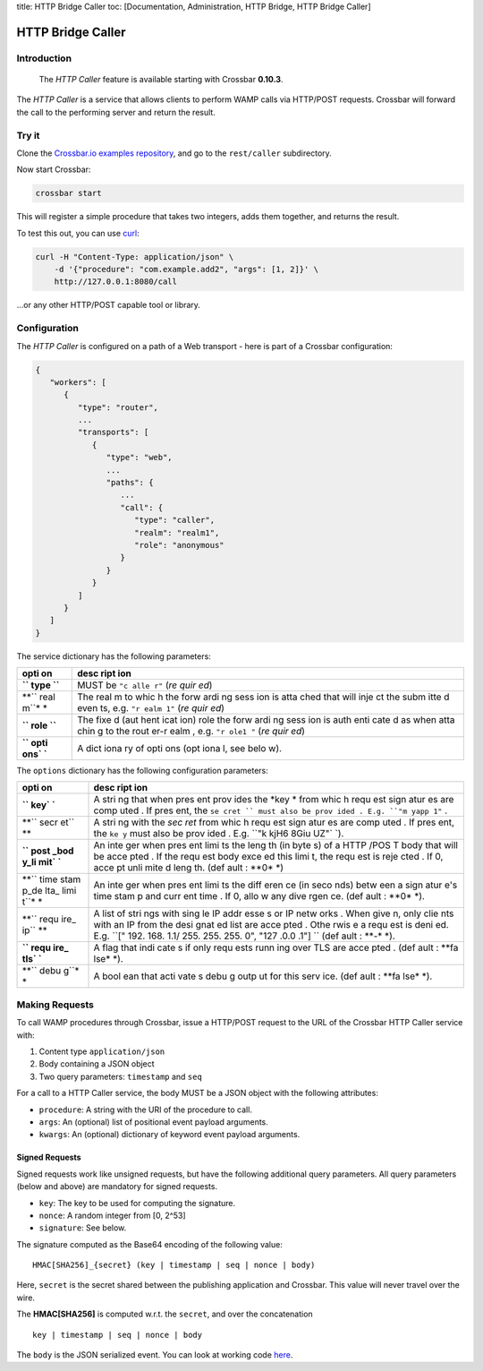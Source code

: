 title: HTTP Bridge Caller toc: [Documentation, Administration, HTTP
Bridge, HTTP Bridge Caller]

HTTP Bridge Caller
==================

Introduction
------------

    The *HTTP Caller* feature is available starting with Crossbar
    **0.10.3**.

The *HTTP Caller* is a service that allows clients to perform WAMP calls
via HTTP/POST requests. Crossbar will forward the call to the performing
server and return the result.

Try it
------

Clone the `Crossbar.io examples
repository <https://github.com/crossbario/crossbarexamples>`__, and go
to the ``rest/caller`` subdirectory.

Now start Crossbar:

.. code:: console

    crossbar start

This will register a simple procedure that takes two integers, adds them
together, and returns the result.

To test this out, you can use `curl <http://curl.haxx.se/>`__:

.. code:: console

    curl -H "Content-Type: application/json" \
        -d '{"procedure": "com.example.add2", "args": [1, 2]}' \
        http://127.0.0.1:8080/call

...or any other HTTP/POST capable tool or library.

Configuration
-------------

The *HTTP Caller* is configured on a path of a Web transport - here is
part of a Crossbar configuration:

.. code:: javascript

    {
       "workers": [
          {
             "type": "router",
             ...
             "transports": [
                {
                   "type": "web",
                   ...
                   "paths": {
                      ...
                      "call": {
                         "type": "caller",
                         "realm": "realm1",
                         "role": "anonymous"
                      }
                   }
                }
             ]
          }
       ]
    }

The service dictionary has the following parameters:

+------+------+
| opti | desc |
| on   | ript |
|      | ion  |
+======+======+
| **`` | MUST |
| type | be   |
| ``** | ``"c |
|      | alle |
|      | r"`` |
|      | (*re |
|      | quir |
|      | ed*) |
+------+------+
| **`` | The  |
| real | real |
| m``* | m    |
| *    | to   |
|      | whic |
|      | h    |
|      | the  |
|      | forw |
|      | ardi |
|      | ng   |
|      | sess |
|      | ion  |
|      | is   |
|      | atta |
|      | ched |
|      | that |
|      | will |
|      | inje |
|      | ct   |
|      | the  |
|      | subm |
|      | itte |
|      | d    |
|      | even |
|      | ts,  |
|      | e.g. |
|      | ``"r |
|      | ealm |
|      | 1"`` |
|      | (*re |
|      | quir |
|      | ed*) |
+------+------+
| **`` | The  |
| role | fixe |
| ``** | d    |
|      | (aut |
|      | hent |
|      | icat |
|      | ion) |
|      | role |
|      | the  |
|      | forw |
|      | ardi |
|      | ng   |
|      | sess |
|      | ion  |
|      | is   |
|      | auth |
|      | enti |
|      | cate |
|      | d    |
|      | as   |
|      | when |
|      | atta |
|      | chin |
|      | g    |
|      | to   |
|      | the  |
|      | rout |
|      | er-r |
|      | ealm |
|      | ,    |
|      | e.g. |
|      | ``"r |
|      | ole1 |
|      | "``  |
|      | (*re |
|      | quir |
|      | ed*) |
+------+------+
| **`` | A    |
| opti | dict |
| ons` | iona |
| `**  | ry   |
|      | of   |
|      | opti |
|      | ons  |
|      | (opt |
|      | iona |
|      | l,   |
|      | see  |
|      | belo |
|      | w).  |
+------+------+

The ``options`` dictionary has the following configuration parameters:

+------+------+
| opti | desc |
| on   | ript |
|      | ion  |
+======+======+
| **`` | A    |
| key` | stri |
| `**  | ng   |
|      | that |
|      | when |
|      | pres |
|      | ent  |
|      | prov |
|      | ides |
|      | the  |
|      | *key |
|      | *    |
|      | from |
|      | whic |
|      | h    |
|      | requ |
|      | est  |
|      | sign |
|      | atur |
|      | es   |
|      | are  |
|      | comp |
|      | uted |
|      | .    |
|      | If   |
|      | pres |
|      | ent, |
|      | the  |
|      | ``se |
|      | cret |
|      | ``   |
|      | must |
|      | also |
|      | be   |
|      | prov |
|      | ided |
|      | .    |
|      | E.g. |
|      | ``"m |
|      | yapp |
|      | 1"`` |
|      | .    |
+------+------+
| **`` | A    |
| secr | stri |
| et`` | ng   |
| **   | with |
|      | the  |
|      | *sec |
|      | ret* |
|      | from |
|      | whic |
|      | h    |
|      | requ |
|      | est  |
|      | sign |
|      | atur |
|      | es   |
|      | are  |
|      | comp |
|      | uted |
|      | .    |
|      | If   |
|      | pres |
|      | ent, |
|      | the  |
|      | ``ke |
|      | y``  |
|      | must |
|      | also |
|      | be   |
|      | prov |
|      | ided |
|      | .    |
|      | E.g. |
|      | ``"k |
|      | kjH6 |
|      | 8Giu |
|      | UZ"` |
|      | `).  |
+------+------+
| **`` | An   |
| post | inte |
| _bod | ger  |
| y_li | when |
| mit` | pres |
| `**  | ent  |
|      | limi |
|      | ts   |
|      | the  |
|      | leng |
|      | th   |
|      | (in  |
|      | byte |
|      | s)   |
|      | of a |
|      | HTTP |
|      | /POS |
|      | T    |
|      | body |
|      | that |
|      | will |
|      | be   |
|      | acce |
|      | pted |
|      | .    |
|      | If   |
|      | the  |
|      | requ |
|      | est  |
|      | body |
|      | exce |
|      | ed   |
|      | this |
|      | limi |
|      | t,   |
|      | the  |
|      | requ |
|      | est  |
|      | is   |
|      | reje |
|      | cted |
|      | .    |
|      | If   |
|      | 0,   |
|      | acce |
|      | pt   |
|      | unli |
|      | mite |
|      | d    |
|      | leng |
|      | th.  |
|      | (def |
|      | ault |
|      | :    |
|      | **0* |
|      | *)   |
+------+------+
| **`` | An   |
| time | inte |
| stam | ger  |
| p_de | when |
| lta_ | pres |
| limi | ent  |
| t``* | limi |
| *    | ts   |
|      | the  |
|      | diff |
|      | eren |
|      | ce   |
|      | (in  |
|      | seco |
|      | nds) |
|      | betw |
|      | een  |
|      | a    |
|      | sign |
|      | atur |
|      | e's  |
|      | time |
|      | stam |
|      | p    |
|      | and  |
|      | curr |
|      | ent  |
|      | time |
|      | .    |
|      | If   |
|      | 0,   |
|      | allo |
|      | w    |
|      | any  |
|      | dive |
|      | rgen |
|      | ce.  |
|      | (def |
|      | ault |
|      | :    |
|      | **0* |
|      | *).  |
+------+------+
| **`` | A    |
| requ | list |
| ire_ | of   |
| ip`` | stri |
| **   | ngs  |
|      | with |
|      | sing |
|      | le   |
|      | IP   |
|      | addr |
|      | esse |
|      | s    |
|      | or   |
|      | IP   |
|      | netw |
|      | orks |
|      | .    |
|      | When |
|      | give |
|      | n,   |
|      | only |
|      | clie |
|      | nts  |
|      | with |
|      | an   |
|      | IP   |
|      | from |
|      | the  |
|      | desi |
|      | gnat |
|      | ed   |
|      | list |
|      | are  |
|      | acce |
|      | pted |
|      | .    |
|      | Othe |
|      | rwis |
|      | e    |
|      | a    |
|      | requ |
|      | est  |
|      | is   |
|      | deni |
|      | ed.  |
|      | E.g. |
|      | ``[" |
|      | 192. |
|      | 168. |
|      | 1.1/ |
|      | 255. |
|      | 255. |
|      | 255. |
|      | 0",  |
|      | "127 |
|      | .0.0 |
|      | .1"] |
|      | ``   |
|      | (def |
|      | ault |
|      | :    |
|      | **-* |
|      | *).  |
+------+------+
| **`` | A    |
| requ | flag |
| ire_ | that |
| tls` | indi |
| `**  | cate |
|      | s    |
|      | if   |
|      | only |
|      | requ |
|      | ests |
|      | runn |
|      | ing  |
|      | over |
|      | TLS  |
|      | are  |
|      | acce |
|      | pted |
|      | .    |
|      | (def |
|      | ault |
|      | :    |
|      | **fa |
|      | lse* |
|      | *).  |
+------+------+
| **`` | A    |
| debu | bool |
| g``* | ean  |
| *    | that |
|      | acti |
|      | vate |
|      | s    |
|      | debu |
|      | g    |
|      | outp |
|      | ut   |
|      | for  |
|      | this |
|      | serv |
|      | ice. |
|      | (def |
|      | ault |
|      | :    |
|      | **fa |
|      | lse* |
|      | *).  |
+------+------+

Making Requests
---------------

To call WAMP procedures through Crossbar, issue a HTTP/POST request to
the URL of the Crossbar HTTP Caller service with:

1. Content type ``application/json``
2. Body containing a JSON object
3. Two query parameters: ``timestamp`` and ``seq``

For a call to a HTTP Caller service, the body MUST be a JSON object with
the following attributes:

-  ``procedure``: A string with the URI of the procedure to call.
-  ``args``: An (optional) list of positional event payload arguments.
-  ``kwargs``: An (optional) dictionary of keyword event payload
   arguments.

Signed Requests
~~~~~~~~~~~~~~~

Signed requests work like unsigned requests, but have the following
additional query parameters. All query parameters (below and above) are
mandatory for signed requests.

-  ``key``: The key to be used for computing the signature.
-  ``nonce``: A random integer from [0, 2^53]
-  ``signature``: See below.

The signature computed as the Base64 encoding of the following value:

::

    HMAC[SHA256]_{secret} (key | timestamp | seq | nonce | body)

Here, ``secret`` is the secret shared between the publishing application
and Crossbar. This value will never travel over the wire.

The **HMAC[SHA256]** is computed w.r.t. the ``secret``, and over the
concatenation

::

    key | timestamp | seq | nonce | body

The ``body`` is the JSON serialized event. You can look at working code
`here <https://github.com/crossbario/crossbarconnect/blob/master/python/lib/crossbarconnect/client.py#L197>`__.
